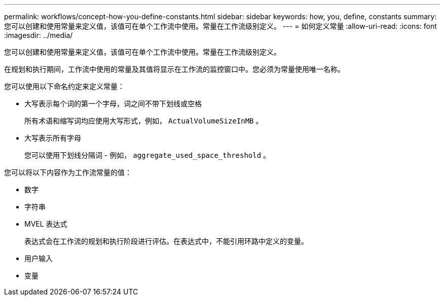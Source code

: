 ---
permalink: workflows/concept-how-you-define-constants.html 
sidebar: sidebar 
keywords: how, you, define, constants 
summary: 您可以创建和使用常量来定义值，该值可在单个工作流中使用。常量在工作流级别定义。 
---
= 如何定义常量
:allow-uri-read: 
:icons: font
:imagesdir: ../media/


[role="lead"]
您可以创建和使用常量来定义值，该值可在单个工作流中使用。常量在工作流级别定义。

在规划和执行期间，工作流中使用的常量及其值将显示在工作流的监控窗口中。您必须为常量使用唯一名称。

您可以使用以下命名约定来定义常量：

* 大写表示每个词的第一个字母，词之间不带下划线或空格
+
所有术语和缩写词均应使用大写形式，例如， `ActualVolumeSizeInMB` 。

* 大写表示所有字母
+
您可以使用下划线分隔词 - 例如， `aggregate_used_space_threshold` 。



您可以将以下内容作为工作流常量的值：

* 数字
* 字符串
* MVEL 表达式
+
表达式会在工作流的规划和执行阶段进行评估。在表达式中，不能引用环路中定义的变量。

* 用户输入
* 变量

